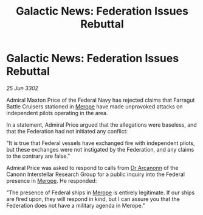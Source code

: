 :PROPERTIES:
:ID:       38eb846a-71e5-40c6-ae0f-3afa882dbe31
:END:
#+title: Galactic News: Federation Issues Rebuttal
#+filetags: :Federation:3302:galnet:

* Galactic News: Federation Issues Rebuttal

/25 Jun 3302/

Admiral Maxton Price of the Federal Navy has rejected claims that Farragut Battle Cruisers stationed in [[id:70fa34ea-bc98-40ff-97f0-e4f4538387a6][Merope]] have made unprovoked attacks on independent pilots operating in the area. 

In a statement, Admiral Price argued that the allegations were baseless, and that the Federation had not initiated any conflict: 

"It is true that Federal vessels have exchanged fire with independent pilots, but these exchanges were not instigated by the Federation, and any claims to the contrary are false." 

Admiral Price was asked to respond to calls from [[id:941ab45b-f406-4b3a-a99b-557941634355][Dr Arcanonn]] of the Canonn Interstellar Research Group for a public inquiry into the Federal presence in [[id:70fa34ea-bc98-40ff-97f0-e4f4538387a6][Merope]]. He responded: 

"The presence of Federal ships in [[id:70fa34ea-bc98-40ff-97f0-e4f4538387a6][Merope]] is entirely legitimate. If our ships are fired upon, they will respond in kind, but I can assure you that the Federation does not have a military agenda in Merope."
